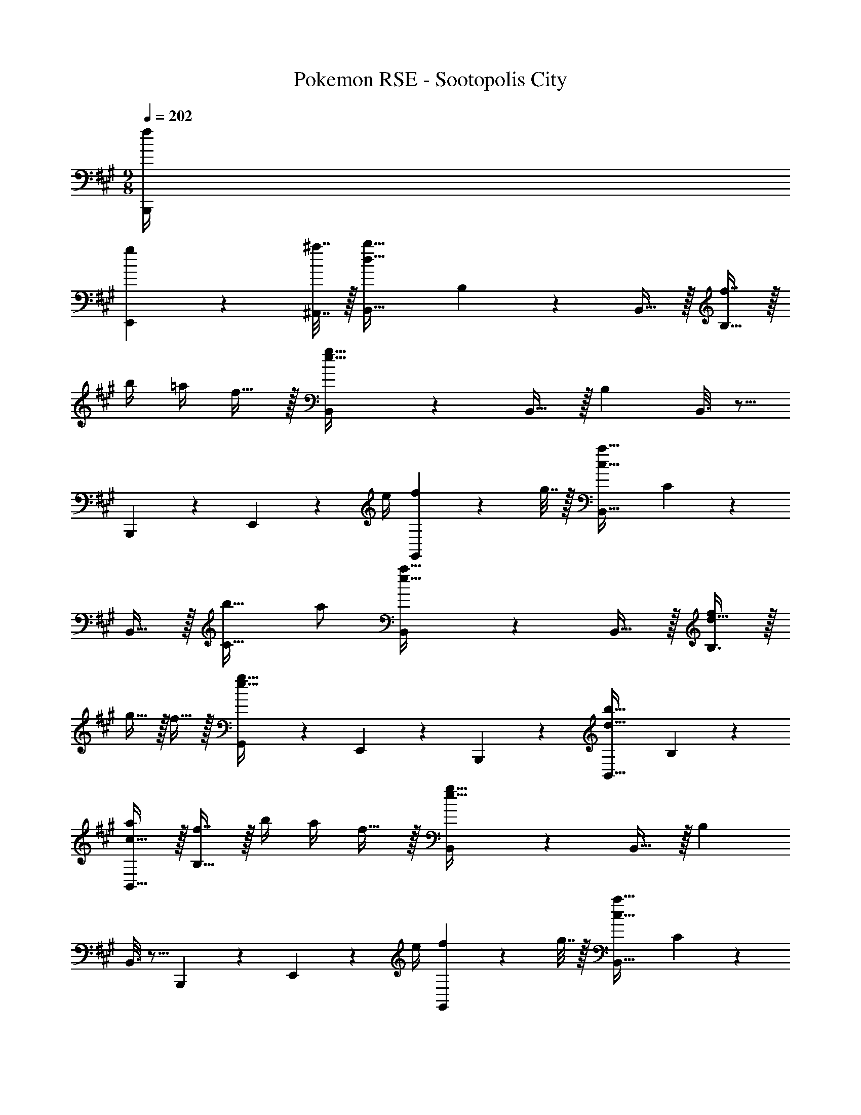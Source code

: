 X: 1
T: Pokemon RSE - Sootopolis City
Z: ABC Generated by Starbound Composer
L: 1/4
M: 9/8
Q: 1/4=202
K: A
[f/4B,,,/4] 
[g2/9E,,2/9] z/36 [^a7/32^A,,7/32] z/32 [B,,33/32d97/32b97/32] B,55/288 z377/288 B,,15/32 z/32 [f7/16B,47/32] z/32 
b/4 =a/4 f15/32 z/32 [B,,3/7e97/32g97/32] z135/224 B,,15/32 z/32 B, B,,3/16 z5/16 
B,,,41/224 z2/7 E,,/5 z/20 e/4 [G,,/5f2/9] z/20 g7/32 z/32 [B,,33/32c97/32a97/32] C55/288 z377/288 
B,,15/32 z/32 [b31/32C47/32] a/ [B,,3/7e49/32a49/32] z135/224 B,,15/32 z/32 [d15/32f/B,3/] z/32 
g15/32 z/32 f15/32 z/32 [G,,41/224e47/32g47/32] z2/7 E,,/5 z3/10 B,,,/5 z3/10 [B,,33/32d81/32b81/32] B,55/288 z377/288 
[c15/32B,,15/32a/] z/32 [f7/16B,47/32] z/32 b/4 a/4 f15/32 z/32 [B,,3/7e97/32g97/32] z135/224 B,,15/32 z/32 B, 
B,,3/16 z5/16 B,,,41/224 z2/7 E,,/5 z/20 e/4 [G,,/5f2/9] z/20 g7/32 z/32 [B,,33/32c97/32a97/32] C55/288 z377/288 
B,,15/32 z/32 [b31/32C47/32] a/ [B,,3/7c49/32a49/32] z135/224 B,,15/32 z/32 [d3/b3/D3/] 
[B,,,41/224F7/16] z2/7 [F,,/5B15/32] z3/10 [A,,/5d15/32] z3/10 [B,,33/32f97/32] B,55/288 z377/288 
B,,15/32 z/32 [B,59/160c'31/32] z3/5 [B,,/5b15/32] z3/10 [A,,33/32f97/32] ^A,55/288 z377/288 
A,,15/32 z/32 [A,59/160F7/16] z/10 B15/32 z/32 [A,,/5d15/32] z3/10 [=A,,33/32f81/32] =A,55/288 z377/288 
[e15/32A,,15/32] z/32 [A,41/224^d31/32] z2/7 E,/5 z3/10 [A,,/5f15/32] z3/10 [G,,3/7e17/16] z135/224 B9/32 z7/32 [B,,G295/288] 
B43/160 z37/160 [A,,31/32e225/224] [B2/7G,,15/32] z3/14 [=G,,3/7e81/32] z135/224 F,,15/32 z/32 G,,37/96 z59/96 
[f15/32=G,15/32] z/32 [E,41/224e31/32] z2/7 C,/5 z3/10 [G,,/5B15/32] z3/10 [z15/28F,,33/32] =d13/28 z/32 [F,55/288c15/32] z89/288 [F,,37/96d] z59/96 
[F,,3/16f15/32] z5/16 b23/32 a/4 [F,,/5g2/9] z/20 f7/32 z/32 [^E,,33/32d81/32] ^E,55/288 z377/288 
[E,,3/16e15/32] z5/16 d31/32 B15/32 z/32 [F,,33/32d49/32] F,55/288 z89/288 [A,,55/288c3/] z89/288 
F,,3/16 z5/16 A,,3/16 z5/16 [B23/32F,31/32] [A/4c/4] [A,/5B2/9d/4] z/20 [c7/32e/4] z/32 [B,,33/32d81/32f81/32] B,55/288 z377/288 
[B,,3/16B15/32] z5/16 [b31/32c'31/32B,,31/32] [B,/5f/b/] z3/10 [^A,,33/32c97/32f97/32] ^A,55/288 z89/288 A,,55/288 z233/288 
A,3/16 z5/16 [B,,41/224F7/16] z2/7 [A,,/5B15/32] z3/10 [A,,/5d15/32] z3/10 [=A,,49/32A81/32f81/32] z 
[A,,3/16e15/32] z5/16 ^d31/32 f15/32 z/32 [^G,,3/7G33/32e33/32] z135/224 G15/32 z/32 [BB,,] 
[^A,,3/16^A15/32] z5/16 [B31/32=A,,31/32] [G,,/5e15/32] z3/10 [=G,,49/32B81/32=g81/32] z 
[a15/32G,,15/32] z/32 [G,59/160g31/32] z3/5 [e15/32G,,15/32] z/32 [B3/7f3/7F,,33/32] z135/224 [F,55/288=d/F53/96] z89/288 [B263/288fF,,] z25/288 
[F,3/16^a/c121/224] z5/16 [d201/224b31/32G,31/32] z/14 [f15/32F,15/32d'/] z/32 [E,,33/32^e81/32c'81/32] E,55/288 z89/288 E,,55/288 z89/288 
E,3/16 z5/16 [=E,3/16e15/32^g/] z23/224 
Q: 1/4=201
z47/224 [D,41/224c31/32g31/32] z11/63 
Q: 1/4=200
z/9 C,/5 z31/120 
Q: 1/4=199
z/24 [B,,/5f/b/] z3/10 
Q: 1/4=202
[f49/32a49/32F,,49/32] 
[=E,,g3/b3/] E,3/16 z5/16 [z23/32D,,31/32a47/32c'47/32] c/4 [D,/5B2/9] z/20 =A7/32 z/32 D,3/7 z3/28 =A,47/252 z89/288 
B,55/288 z89/288 [D55/288D,37/96] z89/288 E3/16 z5/16 [F3/16F,3/16] z5/16 [A,,59/160F7/16] z/10 [A15/32G15/32] z/32 [B15/32F15/32D,15/32] z/32 [C,3/7c33/32] z135/224 
B55/288 z377/288 [C,3/16A15/32] z5/16 [z15/32F31/32A,,31/32] A15/32 z/32 [B15/32E15/32C,15/32] z/32 [A33/32^B,,33/32] 
[^B55/288G,,55/288] z89/288 [B,,37/96A] z59/96 [F3/16G,3/16] z5/16 [B,,59/160B7/16=G31/32] z/10 =B15/32 z/32 [A15/32E15/32^A,,15/32] z/32 [G/B49/32=B,,49/32] z/28 
F13/28 z/32 E15/32 z/32 [F15/32C,A3/] z/32 E15/32 z/32 [B,,3/16^D15/32] z5/16 [z15/32F31/32E,31/32] E15/32 z/32 [z/6B,,/5E5/16] [z/6^E29/96] [z/6F19/96] [C33/32=A,,33/32G97/32] 
[=D55/288F,,55/288] z89/288 =E [z/224D3/16A,,15/32] 
Q: 1/4=201
z2/7 
Q: 1/4=200
z47/224 [z17/224G,59/160C31/32] 
Q: 1/4=199
z71/252 
Q: 1/4=198
z/9 [z5/28A15/32] 
Q: 1/4=197
z47/168 
Q: 1/4=196
z/24 [A,/5G15/32A,,15/32] z/20 
Q: 1/4=195
z/4 [z/4F/D/D,,33/32] 
Q: 1/4=202
z2/7 
[G13/28d559/224] z/32 [D,55/288F15/32] z89/288 E15/32 z/32 F15/32 z/32 [A,,3/16E15/32] z5/16 [D,41/224D7/16] z2/7 [C,/5E15/32] z3/10 [A,,/5F15/32C15/32] z3/10 [G,,3/7B,81/32E81/32] z471/224 
[G,,3/16D15/32] z5/16 [G,31/32B,31/32] [G,,/5B,15/32D/] z3/10 [A,/A,,5/8C49/32] z/28 ^G,13/28 z/32 E,15/32 z/32 [B,15/32F,,167/288D3/] z/32 
^A,15/32 z/32 F,15/32 z/32 [C7/16E,,91/160E23/32] z9/32 b/4 =a2/9 z/36 =g7/32 z/32 [D,33/32d111/32f7/] =A,55/288 z377/288 
D,3/16 z5/16 D,7/16 z/32 [=e15/32A,15/32g/] z/32 [D,/5d15/32f/] z3/10 [C,33/32c5/4a7/] A,,55/288 z/18 d2/9 z/32 [D,37/96^B3/] z59/96 
^B,,15/32 z/32 [F,41/224=B47/32] z2/7 [E,/5a15/32] z3/10 [D,/5b15/32] z3/10 [B,,5/8A81/32^b97/32] z61/32 
[B,,3/16F15/32] z5/16 [A41/224b7/16] z2/7 [B/5d'15/32] z3/10 [^B/5e'15/32] z3/10 [z15/28f19/32=B,,33/32f'49/32] [z111/224g23/42] [F,,55/288f89/224] z89/288 [z/e53/96C,e'3/] 
[z/f53/96] [A,,3/16e37/96] z5/16 [z15/32^d121/224^D,31/32^d'47/32] [z/e5/9] [d13/32B,,/] z3/32 [B,,3/7=b33/32=g'81/32] z135/224 [=G,55/288f7/32] z/18 [z73/288g361/288] 
B,,37/96 z59/96 [B,,3/16a'15/32f'15/32] z5/16 [g59/160g'7/16B,,15/32] z/10 [f'15/32B,,/] z/32 [e'15/32e15/32B,,17/32] z/32 [=d/4=d'/4A,,5/8] z2/7 [z223/224d'559/224f'559/224] 
A,,37/96 z59/96 [z65/224A,,15/32] 
Q: 1/4=201
z47/224 [z103/288a31/32d'31/32=D,31/32] 
Q: 1/4=200
z41/72 
Q: 1/4=199
z/24 [C,/5d'15/32f'/] z3/10 
Q: 1/4=202
[^G,,33/32b81/32e'81/32] 
B,,55/288 z89/288 D,37/96 z59/96 [B,,3/16a15/32b/] z5/16 [^g31/32e'31/32G,,31/32] [B,,/5e15/32b/] z3/10 [A,,3/7A33/32c33/32] z135/224 
A55/288 z89/288 [=BdB,,] [B3/16B,3/16] z5/16 [B,,41/224c31/32e31/32] z2/7 A,,/5 z3/10 [^G/5G,,/5] z3/10 [c33/32f33/32F,,33/32] 
[c55/288F,55/288] z89/288 [dgF,,] [c3/16F,3/16] z5/16 [f23/32^a23/32^A,,47/32] f/4 g2/9 z/36 a7/32 z/32 [B,,33/32d97/32b97/32] 
B,55/288 z377/288 B,,15/32 z/32 [f7/16B,47/32] z/32 b/4 =a/4 f15/32 z/32 [B,,3/7e97/32g97/32] z135/224 
B,,15/32 z/32 B, B,,3/16 z5/16 B,,,41/224 z2/7 E,,/5 z/20 e/4 [G,,/5f2/9] z/20 g7/32 z/32 [B,,33/32c97/32a97/32] 
C55/288 z377/288 B,,15/32 z/32 [b31/32C47/32] a/ [B,,3/7e49/32a49/32] z135/224 
B,,15/32 z/32 [d15/32f/B,3/] z/32 g15/32 z/32 f15/32 z/32 [G,,41/224e47/32g47/32] z2/7 E,,/5 z3/10 B,,,/5 z3/10 [B,,33/32d81/32b81/32] 
B,55/288 z377/288 [c15/32B,,15/32a/] z/32 [f7/16B,47/32] z/32 b/4 a/4 f15/32 z/32 [B,,3/7e97/32g97/32] z135/224 
B,,15/32 z/32 B, B,,3/16 z5/16 B,,,41/224 z2/7 E,,/5 z/20 e/4 [G,,/5f2/9] z/20 g7/32 z/32 [B,,33/32c97/32a97/32] 
C55/288 z377/288 B,,15/32 z/32 [b31/32C47/32] a/ [B,,3/7c49/32a49/32] z135/224 
B,,15/32 z/32 [d3/b3/D3/] [B,,,41/224F7/16] z2/7 [F,,/5B15/32] z3/10 [A,,/5d15/32] z3/10 [B,,33/32f97/32] 
B,55/288 z377/288 B,,15/32 z/32 [B,59/160c'31/32] z3/5 [B,,/5b15/32] z3/10 [A,,33/32f97/32] 
^A,55/288 z377/288 A,,15/32 z/32 [A,59/160F7/16] z/10 B15/32 z/32 [A,,/5d15/32] z3/10 [=A,,33/32f81/32] 
=A,55/288 z377/288 [e15/32A,,15/32] z/32 [A,41/224^d31/32] z2/7 E,/5 z3/10 [A,,/5f15/32] z3/10 [G,,3/7e17/16] z135/224 
B9/32 z7/32 [B,,G295/288] B43/160 z37/160 [A,,31/32e225/224] [B2/7G,,15/32] z3/14 [=G,,3/7e81/32] z135/224 
F,,15/32 z/32 G,,37/96 z59/96 [f15/32G,15/32] z/32 [E,41/224e31/32] z2/7 C,/5 z3/10 [G,,/5B15/32] z3/10 [z15/28F,,33/32] 
=d13/28 z/32 [F,55/288c15/32] z89/288 [F,,37/96d] z59/96 [F,,3/16f15/32] z5/16 b23/32 a/4 [F,,/5g2/9] z/20 f7/32 z/32 [^E,,33/32d81/32] 
^E,55/288 z377/288 [E,,3/16e15/32] z5/16 d31/32 B15/32 z/32 [F,,33/32d49/32] 
F,55/288 z89/288 [A,,55/288c3/] z89/288 F,,3/16 z5/16 A,,3/16 z5/16 [B23/32F,31/32] [A/4c/4] [A,/5B2/9d/4] z/20 [c7/32e/4] z/32 [B,,33/32d81/32f81/32] 
B,55/288 z377/288 [B,,3/16B15/32] z5/16 [b31/32c'31/32B,,31/32] [B,/5f/b/] z3/10 [^A,,33/32c97/32f97/32] 
^A,55/288 z89/288 A,,55/288 z233/288 A,3/16 z5/16 [B,,41/224F7/16] z2/7 [A,,/5B15/32] z3/10 [A,,/5d15/32] z3/10 [=A,,49/32A81/32f81/32] z 
[A,,3/16e15/32] z5/16 ^d31/32 f15/32 z/32 [^G,,3/7G33/32e33/32] z135/224 G15/32 z/32 [BB,,] 
[^A,,3/16^A15/32] z5/16 [B31/32=A,,31/32] [G,,/5e15/32] z3/10 [=G,,49/32B81/32=g81/32] z 
[a15/32G,,15/32] z/32 [G,59/160g31/32] z3/5 [e15/32G,,15/32] z/32 [B3/7f3/7F,,33/32] z135/224 [F,55/288=d/F53/96] z89/288 [B263/288fF,,] z25/288 
[F,3/16^a/c121/224] z5/16 [d201/224b31/32G,31/32] z/14 [f15/32F,15/32d'/] z/32 [E,,33/32^e81/32c'81/32] E,55/288 z89/288 E,,55/288 z89/288 
E,3/16 z5/16 [=E,3/16e15/32^g/] z23/224 
Q: 1/4=201
z47/224 [D,41/224c31/32g31/32] z11/63 
Q: 1/4=200
z/9 C,/5 z31/120 
Q: 1/4=199
z/24 [B,,/5f/b/] z3/10 
Q: 1/4=202
[f49/32a49/32F,,49/32] 
[=E,,g3/b3/] E,3/16 z5/16 [z23/32D,,31/32a47/32c'47/32] c/4 [D,/5B2/9] z/20 =A7/32 z/32 D,3/7 z3/28 =A,47/252 z89/288 
B,55/288 z89/288 [D55/288D,37/96] z89/288 E3/16 z5/16 [F3/16F,3/16] z5/16 [A,,59/160F7/16] z/10 [A15/32G15/32] z/32 [B15/32F15/32D,15/32] z/32 [C,3/7c33/32] z135/224 
B55/288 z377/288 [C,3/16A15/32] z5/16 [z15/32F31/32A,,31/32] A15/32 z/32 [B15/32E15/32C,15/32] z/32 [A33/32^B,,33/32] 
[^B55/288G,,55/288] z89/288 [B,,37/96A] z59/96 [F3/16G,3/16] z5/16 [B,,59/160B7/16=G31/32] z/10 =B15/32 z/32 [A15/32E15/32^A,,15/32] z/32 [G/B49/32=B,,49/32] z/28 
F13/28 z/32 E15/32 z/32 [F15/32C,A3/] z/32 E15/32 z/32 [B,,3/16^D15/32] z5/16 [z15/32F31/32E,31/32] E15/32 z/32 [z/6B,,/5E5/16] [z/6^E29/96] [z/6F19/96] [C33/32=A,,33/32G97/32] 
[=D55/288F,,55/288] z89/288 =E [z/224D3/16A,,15/32] 
Q: 1/4=201
z2/7 
Q: 1/4=200
z47/224 [z17/224G,59/160C31/32] 
Q: 1/4=199
z71/252 
Q: 1/4=198
z/9 [z5/28A15/32] 
Q: 1/4=197
z47/168 
Q: 1/4=196
z/24 [A,/5G15/32A,,15/32] z/20 
Q: 1/4=195
z/4 [z/4F/D/D,,33/32] 
Q: 1/4=202
z2/7 
[G13/28d559/224] z/32 [D,55/288F15/32] z89/288 E15/32 z/32 F15/32 z/32 [A,,3/16E15/32] z5/16 [D,41/224D7/16] z2/7 [C,/5E15/32] z3/10 [A,,/5F15/32C15/32] z3/10 [G,,3/7B,81/32E81/32] z471/224 
[G,,3/16D15/32] z5/16 [G,31/32B,31/32] [G,,/5B,15/32D/] z3/10 [A,/A,,5/8C49/32] z/28 ^G,13/28 z/32 E,15/32 z/32 [B,15/32F,,167/288D3/] z/32 
^A,15/32 z/32 F,15/32 z/32 [C7/16E,,91/160E23/32] z9/32 b/4 =a2/9 z/36 =g7/32 z/32 [D,33/32d111/32f7/] =A,55/288 z377/288 
D,3/16 z5/16 D,7/16 z/32 [=e15/32A,15/32g/] z/32 [D,/5d15/32f/] z3/10 [C,33/32c5/4a7/] A,,55/288 z/18 d2/9 z/32 [D,37/96^B3/] z59/96 
^B,,15/32 z/32 [F,41/224=B47/32] z2/7 [E,/5a15/32] z3/10 [D,/5b15/32] z3/10 [B,,5/8A81/32^b97/32] z61/32 
[B,,3/16F15/32] z5/16 [A41/224b7/16] z2/7 [B/5d'15/32] z3/10 [^B/5e'15/32] z3/10 [z15/28f19/32=B,,33/32f'49/32] [z111/224g23/42] [F,,55/288f89/224] z89/288 [z/e53/96C,e'3/] 
[z/f53/96] [A,,3/16e37/96] z5/16 [z15/32^d121/224^D,31/32^d'47/32] [z/e5/9] [d13/32B,,/] z3/32 [B,,3/7=b33/32g'81/32] z135/224 [=G,55/288f7/32] z/18 [z73/288g361/288] 
B,,37/96 z59/96 [B,,3/16a'15/32f'15/32] z5/16 [g59/160g'7/16B,,15/32] z/10 [f'15/32B,,/] z/32 [e'15/32e15/32B,,17/32] z/32 [=d/4=d'/4A,,5/8] z2/7 [z223/224d'559/224f'559/224] 
A,,37/96 z59/96 [z65/224A,,15/32] 
Q: 1/4=201
z47/224 [z103/288a31/32d'31/32=D,31/32] 
Q: 1/4=200
z41/72 
Q: 1/4=199
z/24 [C,/5d'15/32f'/] z3/10 
Q: 1/4=202
[^G,,33/32b81/32e'81/32] 
B,,55/288 z89/288 D,37/96 z59/96 [B,,3/16a15/32b/] z5/16 [^g31/32e'31/32G,,31/32] [B,,/5e15/32b/] z3/10 [A,,3/7A33/32c33/32] z135/224 
A55/288 z89/288 [=BdB,,] [B3/16B,3/16] z5/16 [B,,41/224c31/32e31/32] z2/7 A,,/5 z3/10 [^G/5G,,/5] z3/10 [c33/32f33/32F,,33/32] 
[c55/288F,55/288] z89/288 [dgF,,] [c3/16F,3/16] z5/16 [f23/32^a23/32^A,,47/32] f/4 g2/9 z/36 a7/32 
